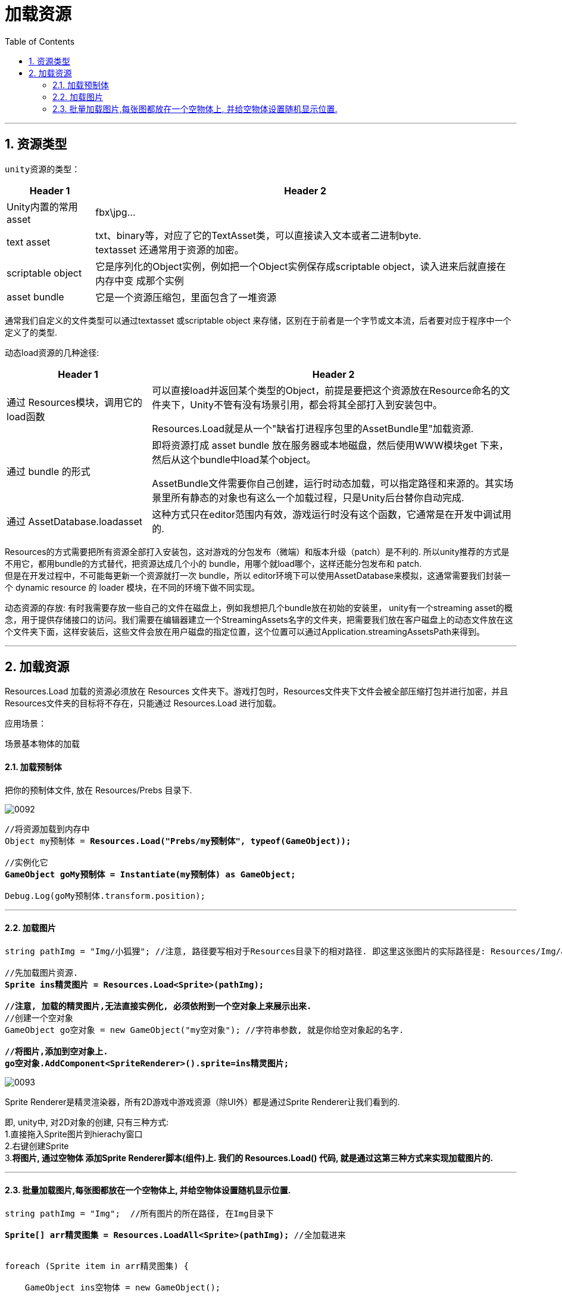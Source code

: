 
= 加载资源
:sectnums:
:toclevels: 3
:toc: left

'''

== 资源类型

 unity资源的类型：

[options="autowidth"]
|===
|Header 1 |Header 2

|Unity内置的常用asset
| fbx\jpg...

|text asset
|txt、binary等，对应了它的TextAsset类，可以直接读入文本或者二进制byte.  +
textasset 还通常用于资源的加密。

|scriptable object
|它是序列化的Object实例，例如把一个Object实例保存成scriptable object，读入进来后就直接在内存中变 成那个实例

|asset bundle
|它是一个资源压缩包，里面包含了一堆资源
|===

通常我们自定义的文件类型可以通过textasset 或scriptable object 来存储，区别在于前者是一个字节或文本流，后者要对应于程序中一个定义了的类型.



动态load资源的几种途径:
[options="autowidth"]
|===
|Header 1 |Header 2

|通过 Resources模块，调用它的load函数
|可以直接load并返回某个类型的Object，前提是要把这个资源放在Resource命名的文件夹下，Unity不管有没有场景引用，都会将其全部打入到安装包中。

Resources.Load就是从一个"缺省打进程序包里的AssetBundle里"加载资源.

|通过 bundle 的形式
|即将资源打成 asset bundle 放在服务器或本地磁盘，然后使用WWW模块get 下来，然后从这个bundle中load某个object。

AssetBundle文件需要你自己创建，运行时动态加载，可以指定路径和来源的。其实场景里所有静态的对象也有这么一个加载过程，只是Unity后台替你自动完成.

|通过 AssetDatabase.loadasset
|这种方式只在editor范围内有效，游戏运行时没有这个函数，它通常是在开发中调试用的.
|===

Resources的方式需要把所有资源全部打入安装包，这对游戏的分包发布（微端）和版本升级（patch）是不利的.  所以unity推荐的方式是不用它，都用bundle的方式替代，把资源达成几个小的 bundle，用哪个就load哪个，这样还能分包发布和 patch.  +
但是在开发过程中，不可能每更新一个资源就打一次 bundle，所以 editor环境下可以使用AssetDatabase来模拟，这通常需要我们封装一个 dynamic resource 的 loader 模块，在不同的环境下做不同实现。

动态资源的存放: 有时我需要存放一些自己的文件在磁盘上，例如我想把几个bundle放在初始的安装里， unity有一个streaming asset的概念，用于提供存储接口的访问。我们需要在编辑器建立一个StreamingAssets名字的文件夹，把需要我们放在客户磁盘上的动态文件放在这个文件夹下面，这样安装后，这些文件会放在用户磁盘的指定位置，这个位置可以通过Application.streamingAssetsPath来得到。



'''

== 加载资源


Resources.Load 加载的资源必须放在  Resources 文件夹下。游戏打包时，Resources文件夹下文件会被全部压缩打包并进行加密，并且 Resources文件夹的目标将不存在，只能通过 Resources.Load 进行加载。

应用场景：

场景基本物体的加载



==== 加载预制体

把你的预制体文件, 放在 Resources/Prebs 目录下.

image:img/0092.png[,]


[,subs=+quotes]
----
//将资源加载到内存中
Object my预制体 = *Resources.Load("Prebs/my预制体", typeof(GameObject));*

//实例化它
*GameObject goMy预制体 = Instantiate(my预制体) as GameObject;*

Debug.Log(goMy预制体.transform.position);
----

'''


==== 加载图片

[,subs=+quotes]
----
string pathImg = "Img/小狐狸"; //注意, 路径要写相对于Resources目录下的相对路径. 即这里这张图片的实际路径是: Resources/Img/小狐狸.png

//先加载图片资源.
*Sprite ins精灵图片 = Resources.Load<Sprite>(pathImg);*

*//注意, 加载的精灵图片,无法直接实例化, 必须依附到一个空对象上来展示出来.*
//创建一个空对象
GameObject go空对象 = new GameObject("my空对象"); //字符串参数, 就是你给空对象起的名字.

*//将图片,添加到空对象上.*
*go空对象.AddComponent<SpriteRenderer>().sprite=ins精灵图片;*
----

image:img/0093.png[,]

Sprite Renderer是精灵渲染器，所有2D游戏中游戏资源（除UI外）都是通过Sprite Renderer让我们看到的.

即, unity中, 对2D对象的创建, 只有三种方式: +
1.直接拖入Sprite图片到hierachy窗口 +
2.右键创建Sprite +
3.*将图片, 通过空物体 添加Sprite Renderer脚本(组件)上.  我们的 Resources.Load() 代码, 就是通过这第三种方式来实现加载图片的.*


'''


==== 批量加载图片,每张图都放在一个空物体上,  并给空物体设置随机显示位置.

[,subs=+quotes]
----
string pathImg = "Img";  //所有图片的所在路径, 在Img目录下

*Sprite[] arr精灵图集 = Resources.LoadAll<Sprite>(pathImg);* //全加载进来


foreach (Sprite item in arr精灵图集) {

    GameObject ins空物体 = new GameObject();

     *ins空物体.AddComponent<SpriteRenderer>().sprite = item;*  //给空物体添加 SpriteRenderer组件, 然后图片才能添加到该组件的 sprite字段 上.

    ins空物体.transform.position =new Vector2(Random.Range(1, 10), Random.Range(1, 10)); //给空物体, 设置随机的坐标位置
}
----

image:img/0094.png[,]

image:img/0408.png[,]





再试试下面的代码

随机位置 随机时间生成敌人

[,subs=+quotes]
----
using UnityEngine;
/// <summary>
/// 设计随机事件
/// </summary>
public class CreatWolfs : MonoBehaviour {
    float CreatTime = 5f; //设计创造狼的时间
     GameObject Wolfs; //申请一个狼的模块

    void Update () {
        CreatTime -= Time.deltaTime;    //开始倒计时
        if (CreatTime<=0)    //如果倒计时为0 的时候
        {
            CreatTime = Random.Range(3, 10);     //随机3到9秒内
            GameObject obj = (GameObject)Resources.Load("Prefabs/WolfNormal");    //加载预制体到内存
            Wolfs = Instantiate<GameObject>(obj);    //实例化敌人
            Wolfs.transform.position = new Vector3(Random.Range(408f, 77f),21f,Random.Range(87f,397f));    //随机生成狼的位置
        }

    }
}
----


'''




https://blog.csdn.net/Happy_zailing/article/details/94719759


